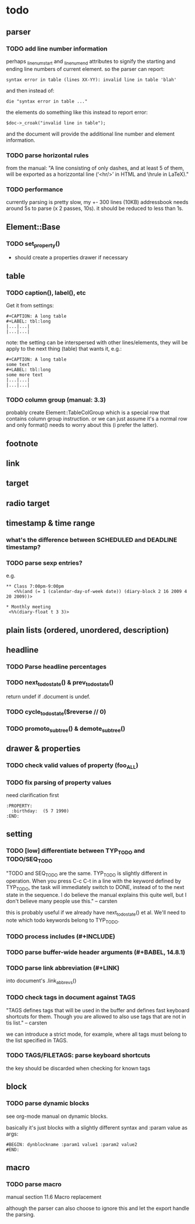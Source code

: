 * todo
** parser
*** TODO add line number information
perhaps _linenum_start and _linenum_end attributes to signify the starting and
ending line numbers of current element. so the parser can report:

: syntax error in table (lines XX-YY): invalid line in table 'blah'

and then instead of:

: die "syntax error in table ..."

the elements do something like this instead to report error:

: $doc->_croak("invalid line in table");

and the document will provide the additional line number and element
information.

*** TODO parse horizontal rules
from the manual: "A line consisting of only dashes, and at least 5 of them, will
be exported as a horizzontal line (‘<hr/>’ in HTML and \hrule in LaTeX)."

*** TODO performance
currently parsing is pretty slow, my +- 300 lines (10KB) addressbook needs
around 5s to parse (x 2 passes, 10s). it should be reduced to less than 1s.

** Element::Base
*** TODO set_property()
- should create a properties drawer if necessary
** table
*** TODO caption(), label(), etc
Get it from settings:

: #+CAPTION: A long table
: #+LABEL: tbl:long
: |...|...|
: |...|...|

note: the setting can be interspersed with other lines/elements, they will be
apply to the next thing (table) that wants it, e.g.:

: #+CAPTION: A long table
: some text
: #+LABEL: tbl:long
: some more text
: |...|...|
: |...|...|

*** TODO column group (manual: 3.3)
probably create Element::TableColGroup which is a special row that contains
column group instruction. or we can just assume it's a normal row and only
format() needs to worry about this (i prefer the latter).
** footnote
** link
** target
** radio target
** timestamp & time range
*** what's the difference between SCHEDULED and DEADLINE timestamp?
*** TODO parse sexp entries?
e.g.

: ** Class 7:00pm-9:00pm
:    <%%(and (= 1 (calendar-day-of-week date)) (diary-block 2 16 2009 4 20 2009))>

: * Monthly meeting
:  <%%(diary-float t 3 3)>

** plain lists (ordered, unordered, description)
** headline
*** TODO Parse headline percentages
*** TODO next_todo_state() & prev_todo_state()
return undef if .document is undef.
*** TODO cycle_todo_state($reverse // 0)
*** TODO promoto_subtree() & demote_subtree()
** drawer & properties
*** TODO check valid values of property (foo_ALL)
*** TODO fix parsing of property values
need clarification first

: :PROPERTY:
:   :birthday:  (5 7 1990)
: :END:

** setting
*** TODO [low] differentiate between TYP_TODO and TODO/SEQ_TODO
"TODO and SEQ_TODO are the same. TYP_TODO is slightly different in operation.
When you press C-c C-t in a line with the keyword defined by TYP_TODO, the task
will immediately switch to DONE, instead of to the next state in the sequence. I
do believe the manual explains this quite well, but I don't believe many people
use this." -- carsten

this is probably useful if we already have next_todo_state() et al. We'll need
to note which todo keywords belong to TYP_TODO.
*** TODO process includes (#+INCLUDE)

*** TODO parse buffer-wide header arguments (#+BABEL, 14.8.1)
*** TODO parse link abbreviation (#+LINK)
into document's .link_abbrevs()
*** TODO check tags in document against TAGS
"TAGS defines tags that will be used in the buffer and defines fast keyboard
shortcuts for them. Though you are allowed to also use tags that are not in tis
list." -- carsten

we can introduce a strict mode, for example, where all tags must belong to the
list specified in TAGS.
*** TODO TAGS/FILETAGS: parse keyboard shortcuts
 #+TAGS: OFFICE(o) COMPUTER(c) HOME(h) PROJECT(p) READING(r) DVD(d)
the key should be discarded when checking for known tags

** block
*** TODO parse dynamic blocks
see org-mode manual on dynamic blocks.

basically it's just blocks with a slightly different syntax and :param value as
args:

: #BEGIN: dynblockname :param1 value1 :param2 value2
: #END:

** macro
*** TODO parse macro
manual section 11.6 Macro replacement

although the parser can also choose to ignore this and let the export handle the
parsing.
